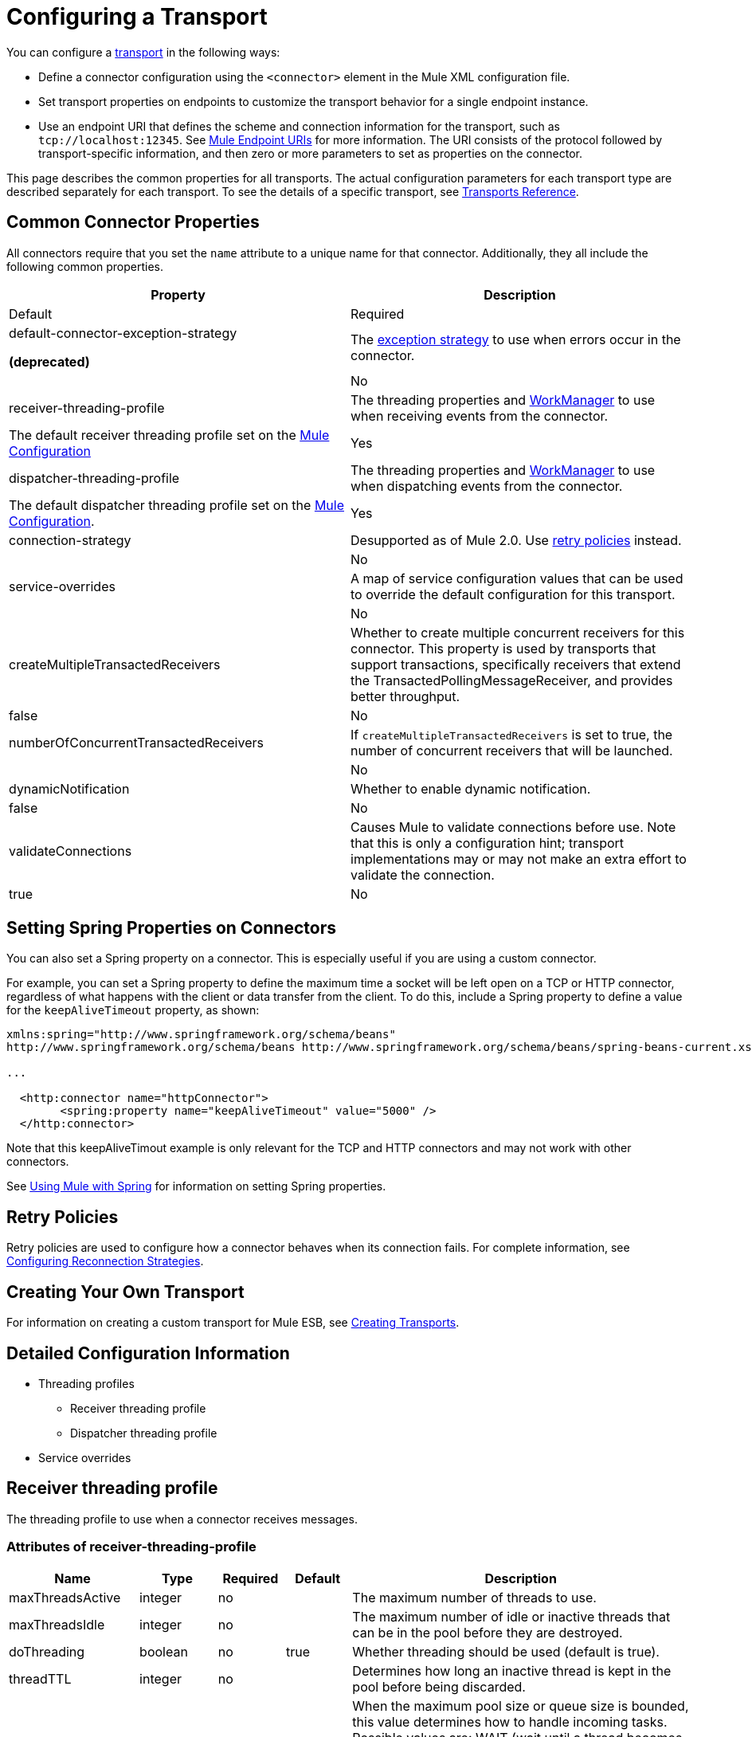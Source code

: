 = Configuring a Transport

You can configure a link:/mule-user-guide/v/3.4/connecting-using-transports[transport] in the following ways:

* Define a connector configuration using the `<connector>` element in the Mule XML configuration file.
* Set transport properties on endpoints to customize the transport behavior for a single endpoint instance.
* Use an endpoint URI that defines the scheme and connection information for the transport, such as `tcp://localhost:12345`. See link:/mule-user-guide/v/3.4/mule-endpoint-uris[Mule Endpoint URIs] for more information. The URI consists of the protocol followed by transport-specific information, and then zero or more parameters to set as properties on the connector.

This page describes the common properties for all transports. The actual configuration parameters for each transport type are described separately for each transport. To see the details of a specific transport, see link:/mule-user-guide/v/3.4/transports-reference[Transports Reference].

== Common Connector Properties

All connectors require that you set the `name` attribute to a unique name for that connector. Additionally, they all include the following common properties.

[width="100%",cols=",",options="header"]
|===
|Property |Description |Default |Required
a|
default-connector-exception-strategy

*(deprecated)*

|The link:/mule-user-guide/v/3.4/error-handling[exception strategy] to use when errors occur in the connector. | |No
|receiver-threading-profile |The threading properties and http://java.sun.com/j2ee/1.4/docs/api/javax/resource/spi/work/WorkManager.html[WorkManager] to use when receiving events from the connector. |The default receiver threading profile set on the link:/mule-user-guide/v/3.4/about-the-xml-configuration-file[Mule Configuration] |Yes
|dispatcher-threading-profile |The threading properties and http://java.sun.com/j2ee/1.4/docs/api/javax/resource/spi/work/WorkManager.html[WorkManager] to use when dispatching events from the connector. |The default dispatcher threading profile set on the link:/mule-user-guide/v/3.4/about-mule-configuration[Mule Configuration]. |Yes
|connection-strategy |Desupported as of Mule 2.0. Use link:/mule-user-guide/v/3.4/configuring-reconnection-strategies[retry policies] instead. |  |No
|service-overrides |A map of service configuration values that can be used to override the default configuration for this transport. |  |No
|createMultipleTransactedReceivers |Whether to create multiple concurrent receivers for this connector. This property is used by transports that support transactions, specifically receivers that extend the TransactedPollingMessageReceiver, and provides better throughput. |false |No
|numberOfConcurrentTransactedReceivers |If `createMultipleTransactedReceivers` is set to true, the number of concurrent receivers that will be launched. |  |No
|dynamicNotification |Whether to enable dynamic notification. |false |No
|validateConnections |Causes Mule to validate connections before use. Note that this is only a configuration hint; transport implementations may or may not make an extra effort to validate the connection. |true |No
|===

== Setting Spring Properties on Connectors

You can also set a Spring property on a connector. This is especially useful if you are using a custom connector.

For example, you can set a Spring property to define the maximum time a socket will be left open on a TCP or HTTP connector, regardless of what happens with the client or data transfer from the client. To do this, include a Spring property to define a value for the `keepAliveTimeout` property, as shown:

[source, xml, linenums]
----
xmlns:spring="http://www.springframework.org/schema/beans"
http://www.springframework.org/schema/beans http://www.springframework.org/schema/beans/spring-beans-current.xsd
 
...
  
  <http:connector name="httpConnector">
        <spring:property name="keepAliveTimeout" value="5000" />
  </http:connector>
----

Note that this keepAliveTimout example is only relevant for the TCP and HTTP connectors and may not work with other connectors.

See link:/mule-user-guide/v/3.4/using-mule-with-spring[Using Mule with Spring] for information on setting Spring properties.

== Retry Policies

Retry policies are used to configure how a connector behaves when its connection fails. For complete information, see link:/mule-user-guide/v/3.4/configuring-reconnection-strategies[Configuring Reconnection Strategies].

== Creating Your Own Transport

For information on creating a custom transport for Mule ESB, see link:/mule-user-guide/v/3.4/creating-transports[Creating Transports].

== Detailed Configuration Information

* Threading profiles
** Receiver threading profile
** Dispatcher threading profile
* Service overrides

== Receiver threading profile

The threading profile to use when a connector receives messages.

=== Attributes of receiver-threading-profile

[width="100%",cols="15a,10a,10a,10a,55a",options="header"]
|===
|Name|Type|Required|Default|Description
|maxThreadsActive|integer|no| |The maximum number of threads to use.
|maxThreadsIdle|integer|no| |The maximum number of idle or inactive threads that can be in the pool before they are destroyed.
|doThreading|boolean|no|true|Whether threading should be used (default is true).
|threadTTL|integer|no| |Determines how long an inactive thread is kept in the pool before being discarded.
|poolExhaustedAction|enumeration|no| |When the maximum pool size or queue size is bounded, this value determines how to handle incoming tasks. Possible values are: WAIT (wait until a thread becomes available; don't use this value if the minimum number of threads is zero, in which case a thread may never become available), DISCARD (throw away the current request and return), DISCARD_OLDEST (throw away the oldest request and return), ABORT (throw a RuntimeException), and RUN (the default; the thread making the execute request runs the task itself, which helps guard against lockup).
|threadWaitTimeout|integer|no| |How long to wait in milliseconds when the pool exhausted action is WAIT. If the value is negative, it will wait indefinitely.
|maxBufferSize|integer|no| |Determines how many requests are queued when the pool is at maximum usage capacity and the pool exhausted action is WAIT. The buffer is used as an overflow.
|===

No child elements.

=== Dispatcher threading profile

The threading profile to use when a connector dispatches messages.

==== Attributes of dispatcher-threading-profile

[width="100%",cols="15a,10a,10a,10a,55a",options="header"]
|===
|Name|Type|Required|Default|Description
|maxThreadsActive|integer|no| |The maximum number of threads to use.
|maxThreadsIdle|integer|no| |The maximum number of idle or inactive threads that can be in the pool before they are destroyed.
|doThreading|boolean|no|true|Whether threading should be used (default is true).
|threadTTL|integer|no| |Determines how long an inactive thread is kept in the pool before being discarded.
|poolExhaustedAction|enumeration|no| |When the maximum pool size or queue size is bounded, this value determines how to handle incoming tasks. Possible values are: WAIT (wait until a thread becomes available; don't use this value if the minimum number of threads is zero, in which case a thread may never become available), DISCARD (throw away the current request and return), DISCARD_OLDEST (throw away the oldest request and return), ABORT (throw a RuntimeException), and RUN (the default; the thread making the execute request runs the task itself, which helps guard against lockup).
|threadWaitTimeout|integer|no| |How long to wait in milliseconds when the pool exhausted action is WAIT. If the value is negative, it will wait indefinitely.
|maxBufferSize|integer|no| |Determines how many requests are queued when the pool is at maximum usage capacity and the pool exhausted action is WAIT. The buffer is used as an overflow.
|===

No child elements.

=== Service Overrides

Service overrides allow the connector to be further configured/customized by allowing parts of the transport implementation to be overridden, for example, the message receiver or dispatcher implementation, or the message adaptor that is used.

==== Attributes of service-overrides

There are no defaults or descriptions for these attributes. All attributes are strings and none are required.
There are no child elements for service-overrides.

Attributes:

* defaultExchangePattern
* dispatcherFactory
* endpointBuilder
* inboundExchangePatterns
* inboundTransformer
* messageFactory
* messageReceiver
* outboundExchangePatterns
* outboundTransformer
* responseTransformer
* serviceFinder
* sessionHandler
* transactedMessageReceiver
* xaTransactedMessageReceiver
